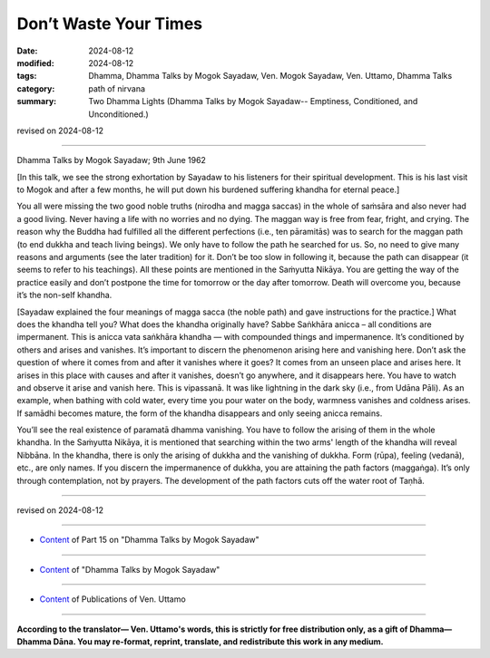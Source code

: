 ============================
Don’t Waste Your Times
============================

:date: 2024-08-12
:modified: 2024-08-12
:tags: Dhamma, Dhamma Talks by Mogok Sayadaw, Ven. Mogok Sayadaw, Ven. Uttamo, Dhamma Talks
:category: path of nirvana
:summary: Two Dhamma Lights (Dhamma Talks by Mogok Sayadaw-- Emptiness, Conditioned, and Unconditioned.)

revised on 2024-08-12

------

Dhamma Talks by Mogok Sayadaw; 9th June 1962

[In this talk, we see the strong exhortation by Sayadaw to his listeners for their spiritual development. This is his last visit to Mogok and after a few months, he will put down his burdened suffering khandha for eternal peace.] 

You all were missing the two good noble truths (nirodha and magga saccas) in the whole of saṁsāra and also never had a good living. Never having a life with no worries and no dying. The maggan way is free from fear, fright, and crying. The reason why the Buddha had fulfilled all the different perfections (i.e., ten pāramitās) was to search for the maggan path (to end dukkha and teach living beings). We only have to follow the path he searched for us. So, no need to give many reasons and arguments (see the later tradition) for it. Don’t be too slow in following it, because the path can disappear (it seems to refer to his teachings). All these points are mentioned in the Saṁyutta Nikāya. You are getting the way of the practice easily and don’t postpone the time for tomorrow or the day after tomorrow. Death will overcome you, because it’s the non-self khandha.

[Sayadaw explained the four meanings of magga sacca (the noble path) and gave instructions for the practice.] What does the khandha tell you? What does the khandha originally have? Sabbe Saṅkhāra anicca – all conditions are impermanent. This is anicca vata saṅkhāra khandha — with compounded things and impermanence. It’s conditioned by others and arises and vanishes. It’s important to discern the phenomenon arising here and vanishing here. Don’t ask the question of where it comes from and after it vanishes where it goes? It comes from an unseen place and arises here. It arises in this place with causes and after it vanishes, doesn’t go anywhere, and it disappears here. You have to watch and observe it arise and vanish here. This is vipassanā. It was like lightning in the dark sky (i.e., from Udāna Pāli). As an example, when bathing with cold water, every time you pour water on the body, warmness vanishes and coldness arises. If samādhi becomes mature, the form of the khandha disappears and only seeing anicca remains.

You’ll see the real existence of paramatā dhamma vanishing. You have to follow the arising of them in the whole khandha. In the Saṁyutta Nikāya, it is mentioned that searching within the two arms' length of the khandha will reveal Nibbāna. In the khandha, there is only the arising of dukkha and the vanishing of dukkha. Form (rūpa), feeling (vedanā), etc., are only names. If you discern the impermanence of dukkha, you are attaining the path factors (maggaṅga). It’s only through contemplation, not by prayers. The development of the path factors cuts off the water root of Taṇhā.

------

revised on 2024-08-12

------

- `Content <{filename}pt15-content-of-part15%zh.rst>`__ of Part 15 on "Dhamma Talks by Mogok Sayadaw"

------

- `Content <{filename}content-of-dhamma-talks-by-mogok-sayadaw%zh.rst>`__ of "Dhamma Talks by Mogok Sayadaw"

------

- `Content <{filename}../publication-of-ven-uttamo%zh.rst>`__ of Publications of Ven. Uttamo

------

**According to the translator— Ven. Uttamo's words, this is strictly for free distribution only, as a gift of Dhamma—Dhamma Dāna. You may re-format, reprint, translate, and redistribute this work in any medium.**

..
  2024-08-12; 06-10 create rst; content mistaken with pt15-44-two-dhamma-lights